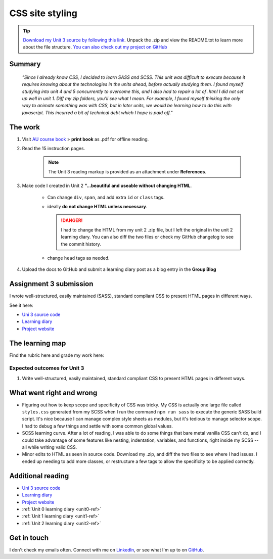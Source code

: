 .. READY submitted 30 JUN 2024

CSS site styling
+++++++++++++++++

.. _unit3-ref:

.. Tip::
   `Download my Unit 3 source by following this link <https://drive.google.com/file/d/1Gd4wmo4MbY1Vn8SYWwg1xSy0KRSTK_wZ/view?usp=drive_link>`_. Unpack the .zip and view the README.txt to learn more about the file structure. `You can also check out my project on GitHub <https://github.com/hectorbarquero/technicalwriting_sandbox>`_


Summary
========

   *"Since I already know CSS, I decided to learn SASS and SCSS. This unit was difficult to execute because it requires knowing about the technologies in the units ahead, before actually studying them. I found myself studying into unit 4 and 5 concurrently to overcome this, and I also had to repair a lot of .html I did not set up well in unit 1. Diff my zip folders, you'll see what I mean. For example, I found myself thinking the only way to animate something was with CSS, but in later units, we would be learning how to do this with javascript. This incurred a bit of technical debt which I hope is paid off."*


The work
==========
.. describe briefly what you have done as work for that unit.

1. Visit `AU course book <https://scis.lms.athabascau.ca/mod/book/view.php?id=13063>`_ > **print book** as .pdf for offline reading.

2. Read the 15 instruction pages.

    .. Note::
       The Unit 3 reading markup is provided as an attachment under **References**.

3. Make code I created in Unit 2 **"...beautiful and useable without changing HTML**.

    - Can change ``div``, ``span``, and add extra ``id`` or ``class`` tags.

    - ideally **do not change HTML unless necessary**.

      .. danger::
         I had to change the HTML from my unit 2 .zip file, but I left the original in the unit 2 learning diary. You can also diff the two files or check my GitHub changelog to see the commit history.

    - change ``head`` tags as needed.

4. Upload the docs to GitHub and submit a learning diary post as a blog entry in the **Group Blog**


Assignment 3 submission
========================
I wrote well-structured, easily maintained (SASS), standard compliant CSS to present HTML pages in different ways.

See it here:

+ `Uni 3 source code <https://drive.google.com/file/d/1P50k9bN4SpoDFKRKuBJTIMauN1tkCW5O/view?usp=drive_link>`_
+ `Learning diary <https://github.com/hectorbarquero/university-COMP266>`_
+ `Project website <https://github.com/hectorbarquero/portfolio>`_


The learning map
=================
.. for each learning outcome for the unit, explain how you have met it, with reference to the content that you produce (typically your code or other design artifacts).

Find the rubric here and grade my work here:


Expected outcomes for Unit 3
-----------------------------
1. Write well-structured, easily maintained, standard compliant CSS to present HTML pages in different ways.


What went right and wrong
==========================
.. describe what you would do differently if you had to do it again.

- Figuring out how to keep scope and specificity of CSS was tricky. My CSS is actually one large file called ``styles.css`` generated from my SCSS when I run the command ``npm run sass`` to execute the generic SASS build script. It's nice because I can manage complex style sheets as modules, but it's tedious to manage selector scope. I had to debug a few things and settle with some common global values.

- SCSS learning curve. After a lot of reading, I was able to do some things that bare metal vanilla CSS can't do, and I could take advantage of some features like nesting, indentation, variables, and functions, right inside my SCSS -- all while writing valid CSS.

- Minor edits to HTML as seen in source code. Download my .zip, and diff the two files to see where I had issues. I ended up needing to add more classes, or restructure a few tags to allow the specificity to be applied correctly.


Additional reading
===================

+ `Uni 3 source code <https://drive.google.com/file/d/1Gd4wmo4MbY1Vn8SYWwg1xSy0KRSTK_wZ/view?usp=drive_link>`_
+ `Learning diary <https://github.com/hectorbarquero/university-COMP266>`_
+ `Project website <https://github.com/hectorbarquero/portfolio>`_
+ :ref:`Unit 0 learning diary <unit0-ref>`
+ :ref:`Unit 1 learning diary <unit1-ref>`
+ :ref:`Unit 2 learning diary <unit2-ref>`


Get in touch
=============

I don't check my emails often. Connect with me on `LinkedIn <https://www.linkedin.com/in/hectorbarquero>`_, or see what I'm up to on `GitHub <https://github.com/hectorbarquero>`_.

